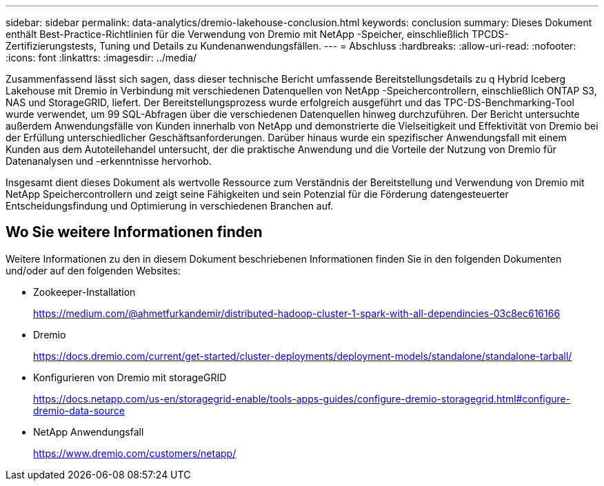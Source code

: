 ---
sidebar: sidebar 
permalink: data-analytics/dremio-lakehouse-conclusion.html 
keywords: conclusion 
summary: Dieses Dokument enthält Best-Practice-Richtlinien für die Verwendung von Dremio mit NetApp -Speicher, einschließlich TPCDS-Zertifizierungstests, Tuning und Details zu Kundenanwendungsfällen. 
---
= Abschluss
:hardbreaks:
:allow-uri-read: 
:nofooter: 
:icons: font
:linkattrs: 
:imagesdir: ../media/


[role="lead"]
Zusammenfassend lässt sich sagen, dass dieser technische Bericht umfassende Bereitstellungsdetails zu q Hybrid Iceberg Lakehouse mit Dremio in Verbindung mit verschiedenen Datenquellen von NetApp -Speichercontrollern, einschließlich ONTAP S3, NAS und StorageGRID, liefert.  Der Bereitstellungsprozess wurde erfolgreich ausgeführt und das TPC-DS-Benchmarking-Tool wurde verwendet, um 99 SQL-Abfragen über die verschiedenen Datenquellen hinweg durchzuführen.  Der Bericht untersuchte außerdem Anwendungsfälle von Kunden innerhalb von NetApp und demonstrierte die Vielseitigkeit und Effektivität von Dremio bei der Erfüllung unterschiedlicher Geschäftsanforderungen.  Darüber hinaus wurde ein spezifischer Anwendungsfall mit einem Kunden aus dem Autoteilehandel untersucht, der die praktische Anwendung und die Vorteile der Nutzung von Dremio für Datenanalysen und -erkenntnisse hervorhob.

Insgesamt dient dieses Dokument als wertvolle Ressource zum Verständnis der Bereitstellung und Verwendung von Dremio mit NetApp Speichercontrollern und zeigt seine Fähigkeiten und sein Potenzial für die Förderung datengesteuerter Entscheidungsfindung und Optimierung in verschiedenen Branchen auf.



== Wo Sie weitere Informationen finden

Weitere Informationen zu den in diesem Dokument beschriebenen Informationen finden Sie in den folgenden Dokumenten und/oder auf den folgenden Websites:

* Zookeeper-Installation
+
https://medium.com/@ahmetfurkandemir/distributed-hadoop-cluster-1-spark-with-all-dependincies-03c8ec616166[]

* Dremio
+
https://docs.dremio.com/current/get-started/cluster-deployments/deployment-models/standalone/standalone-tarball/[]

* Konfigurieren von Dremio mit storageGRID
+
https://docs.netapp.com/us-en/storagegrid-enable/tools-apps-guides/configure-dremio-storagegrid.html#configure-dremio-data-source[]

* NetApp Anwendungsfall
+
https://www.dremio.com/customers/netapp/[]


